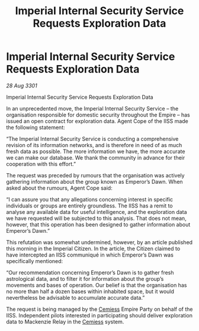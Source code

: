 :PROPERTIES:
:ID:       a88acec0-8018-479b-a545-358fdc583d3e
:END:
#+title: Imperial Internal Security Service Requests Exploration Data
#+filetags: :3301:Empire:galnet:

* Imperial Internal Security Service Requests Exploration Data

/28 Aug 3301/

Imperial Internal Security Service Requests Exploration Data 
 
In an unprecedented move, the Imperial Internal Security Service – the organisation responsible for domestic security throughout the Empire – has issued an open contract for exploration data. Agent Cope of the IISS made the following statement: 

“The Imperial Internal Security Service is conducting a comprehensive revision of its information networks, and is therefore in need of as much fresh data as possible. The more information we have, the more accurate we can make our database. We thank the community in advance for their cooperation with this effort.” 

The request was preceded by rumours that the organisation was actively gathering information about the group known as Emperor’s Dawn. When asked about the rumours, Agent Cope said: 

“I can assure you that any allegations concerning interest in specific individuals or groups are entirely groundless. The IISS has a remit to analyse any available data for useful intelligence, and the exploration data we have requested will be subjected to this analysis. That does not mean, however, that this operation has been designed to gather information about Emperor’s Dawn.” 

This refutation was somewhat undermined, however, by an article published this morning in the Imperial Citizen. In the article, the Citizen claimed to have intercepted an IISS communiqué in which Emperor’s Dawn was specifically mentioned: 

“Our recommendation concerning Emperor’s Dawn is to gather fresh astrological data, and to filter it for information about the group’s movements and bases of operation. Our belief is that the organisation has no more than half a dozen bases within inhabited space, but it would nevertheless be advisable to accumulate accurate data.” 

The request is being managed by the [[id:360ae21e-63f2-43ba-a2fd-a47e5e49951e][Cemiess]] Empire Party on behalf of the IISS. Independent pilots interested in participating should deliver exploration data to Mackenzie Relay in the [[id:360ae21e-63f2-43ba-a2fd-a47e5e49951e][Cemiess]] system.
